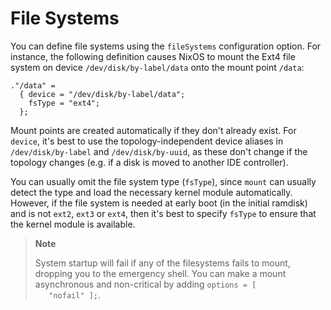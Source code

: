 * File Systems
  :PROPERTIES:
  :CUSTOM_ID: ch-file-systems
  :END:

You can define file systems using the =fileSystems= configuration
option. For instance, the following definition causes NixOS to mount the
Ext4 file system on device =/dev/disk/by-label/data= onto the mount
point =/data=:

#+BEGIN_EXAMPLE
  ."/data" =
    { device = "/dev/disk/by-label/data";
      fsType = "ext4";
    };
#+END_EXAMPLE

Mount points are created automatically if they don't already exist. For
=device=, it's best to use the topology-independent device aliases in
=/dev/disk/by-label= and =/dev/disk/by-uuid=, as these don't change if
the topology changes (e.g. if a disk is moved to another IDE
controller).

You can usually omit the file system type (=fsType=), since =mount= can
usually detect the type and load the necessary kernel module
automatically. However, if the file system is needed at early boot (in
the initial ramdisk) and is not =ext2=, =ext3= or =ext4=, then it's best
to specify =fsType= to ensure that the kernel module is available.

#+BEGIN_QUOTE
  *Note*

  System startup will fail if any of the filesystems fails to mount,
  dropping you to the emergency shell. You can make a mount asynchronous
  and non-critical by adding =options = [
     "nofail" ];=.
#+END_QUOTE
